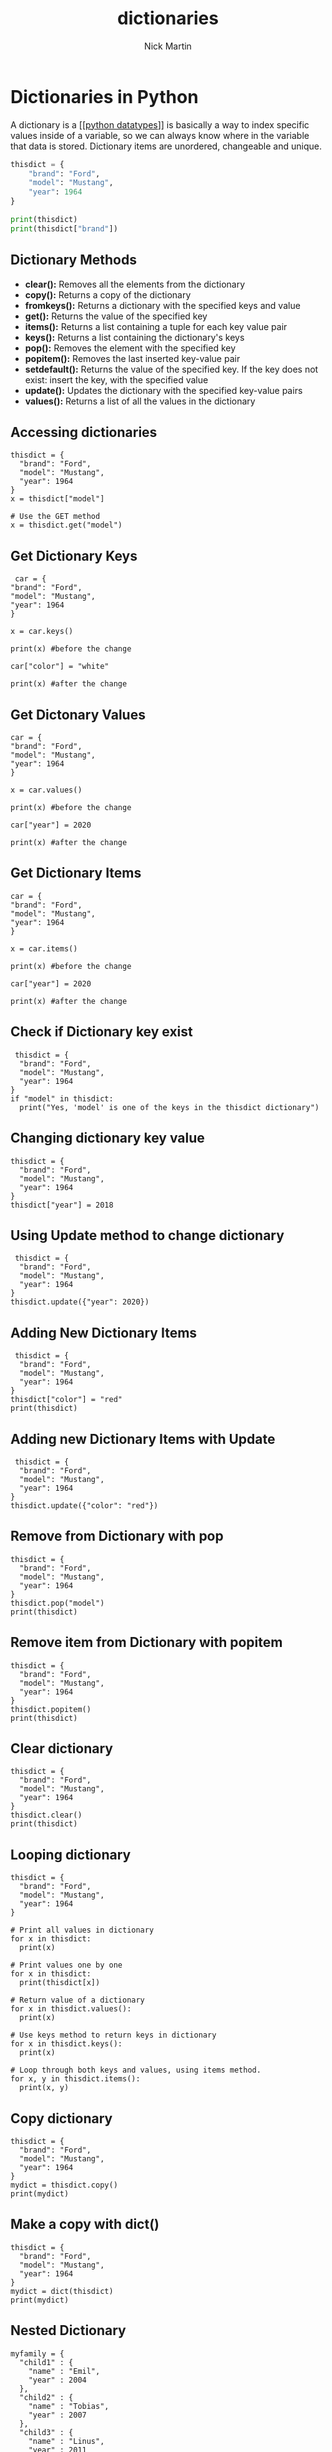 #+title: dictionaries
#+author: Nick Martin
#+email: nmartin84@gmail.com
#+created: [2021-01-17 20:04]
#+roam_tags:

* Dictionaries in Python
A dictionary is a [[[[file:202101171358-python_datatypes.org][python datatypes]]]] is basically a way to index specific
values inside of a variable, so we can always know where in the variable that
data is stored. Dictionary items are unordered, changeable and unique.

#+BEGIN_SRC python
thisdict = {
    "brand": "Ford",
    "model": "Mustang",
    "year": 1964
}

print(thisdict)
print(thisdict["brand"])
#+END_SRC

** Dictionary Methods

- *clear():* Removes all the elements from the dictionary
- *copy():* Returns a copy of the dictionary
- *fromkeys():* Returns a dictionary with the specified keys and value
- *get():* Returns the value of the specified key
- *items():* Returns a list containing a tuple for each key value pair
- *keys():* Returns a list containing the dictionary's keys
- *pop():* Removes the element with the specified key
- *popitem():* Removes the last inserted key-value pair
- *setdefault():* Returns the value of the specified key. If the key
  does not exist: insert the key, with the specified value
- *update():* Updates the dictionary with the specified key-value pairs
- *values():* Returns a list of all the values in the dictionary

** Accessing dictionaries

#+BEGIN_EXAMPLE
  thisdict = {
    "brand": "Ford",
    "model": "Mustang",
    "year": 1964
  }
  x = thisdict["model"]

  # Use the GET method
  x = thisdict.get("model")
#+END_EXAMPLE

** Get Dictionary Keys

#+BEGIN_EXAMPLE
   car = {
  "brand": "Ford",
  "model": "Mustang",
  "year": 1964
  }

  x = car.keys()

  print(x) #before the change

  car["color"] = "white"

  print(x) #after the change
#+END_EXAMPLE

** Get Dictonary Values

#+BEGIN_EXAMPLE
  car = {
  "brand": "Ford",
  "model": "Mustang",
  "year": 1964
  }

  x = car.values()

  print(x) #before the change

  car["year"] = 2020

  print(x) #after the change
#+END_EXAMPLE

** Get Dictionary Items

#+BEGIN_EXAMPLE
  car = {
  "brand": "Ford",
  "model": "Mustang",
  "year": 1964
  }

  x = car.items()

  print(x) #before the change

  car["year"] = 2020

  print(x) #after the change
#+END_EXAMPLE

** Check if Dictionary key exist

#+BEGIN_EXAMPLE
   thisdict = {
    "brand": "Ford",
    "model": "Mustang",
    "year": 1964
  }
  if "model" in thisdict:
    print("Yes, 'model' is one of the keys in the thisdict dictionary")
#+END_EXAMPLE

** Changing dictionary key value

#+BEGIN_EXAMPLE
  thisdict = {
    "brand": "Ford",
    "model": "Mustang",
    "year": 1964
  }
  thisdict["year"] = 2018
#+END_EXAMPLE

** Using Update method to change dictionary

#+BEGIN_EXAMPLE
   thisdict = {
    "brand": "Ford",
    "model": "Mustang",
    "year": 1964
  }
  thisdict.update({"year": 2020})
#+END_EXAMPLE

** Adding New Dictionary Items

#+BEGIN_EXAMPLE
   thisdict = {
    "brand": "Ford",
    "model": "Mustang",
    "year": 1964
  }
  thisdict["color"] = "red"
  print(thisdict)
#+END_EXAMPLE

** Adding new Dictionary Items with Update

#+BEGIN_EXAMPLE
   thisdict = {
    "brand": "Ford",
    "model": "Mustang",
    "year": 1964
  }
  thisdict.update({"color": "red"})
#+END_EXAMPLE

** Remove from Dictionary with pop

#+BEGIN_EXAMPLE
  thisdict = {
    "brand": "Ford",
    "model": "Mustang",
    "year": 1964
  }
  thisdict.pop("model")
  print(thisdict)
#+END_EXAMPLE

** Remove item from Dictionary with popitem

#+BEGIN_EXAMPLE
  thisdict = {
    "brand": "Ford",
    "model": "Mustang",
    "year": 1964
  }
  thisdict.popitem()
  print(thisdict)
#+END_EXAMPLE

** Clear dictionary

#+BEGIN_EXAMPLE
  thisdict = {
    "brand": "Ford",
    "model": "Mustang",
    "year": 1964
  }
  thisdict.clear()
  print(thisdict)
#+END_EXAMPLE

** Looping dictionary

#+BEGIN_EXAMPLE
  thisdict = {
    "brand": "Ford",
    "model": "Mustang",
    "year": 1964
  }

  # Print all values in dictionary
  for x in thisdict:
    print(x)

  # Print values one by one
  for x in thisdict:
    print(thisdict[x])

  # Return value of a dictionary
  for x in thisdict.values():
    print(x)

  # Use keys method to return keys in dictionary
  for x in thisdict.keys():
    print(x)

  # Loop through both keys and values, using items method.
  for x, y in thisdict.items():
    print(x, y)
#+END_EXAMPLE

** Copy dictionary

#+BEGIN_EXAMPLE
  thisdict = {
    "brand": "Ford",
    "model": "Mustang",
    "year": 1964
  }
  mydict = thisdict.copy()
  print(mydict)
#+END_EXAMPLE

** Make a copy with dict()

#+BEGIN_EXAMPLE
  thisdict = {
    "brand": "Ford",
    "model": "Mustang",
    "year": 1964
  }
  mydict = dict(thisdict)
  print(mydict)
#+END_EXAMPLE

** Nested Dictionary

#+BEGIN_EXAMPLE
  myfamily = {
    "child1" : {
      "name" : "Emil",
      "year" : 2004
    },
    "child2" : {
      "name" : "Tobias",
      "year" : 2007
    },
    "child3" : {
      "name" : "Linus",
      "year" : 2011
    }
  }

  child1 = {
    "name" : "Emil",
    "year" : 2004
  }
  child2 = {
    "name" : "Tobias",
    "year" : 2007
  }
  child3 = {
    "name" : "Linus",
    "year" : 2011
  }

  myfamily = {
    "child1" : child1,
    "child2" : child2,
    "child3" : child3
  }
#+END_EXAMPLE

** storing data in dictionaries

The times you would want to use a *dictionary vs a regular list* is when
you need to know where something is preceily, and call it. A dictionary
is also *not* sort-able.

The breakout of a dictionary is: ={'key':'value'}=

#+BEGIN_EXAMPLE
  my_dict = {'key1':'data1','key2':'data2'}
  return my_dict['key1']
#+END_EXAMPLE

- condition checks against dictionaries

  NOTE: about storing data... you can run a boolean test against your
  dictionary to see if something exist in the following way:

  #+BEGIN_EXAMPLE
    d = {'key1':'data1','key2':'data2'}
    'data1' in d.values() # will test if data1 exist as a value stored in your dictionary
    'key1' in d.keys() # will test if key1 exist as a key in your dictionary
  #+END_EXAMPLE

** multiple data types in dictionaries

You can store multiple object types, including *lists* and other
*dictionaries*. Here's an example:

#+BEGIN_EXAMPLE
  my_dict = {'k1':123,'k2':[0,1,2,3],'k3':{'kn1':'string','kn2':'more data'}}
  return my_dict['k2'][1:]
  return my_dict['k3']['kn2']
#+END_EXAMPLE

** passing methods to dictionaries

Calling a method with a dictionary is very similar to the way we've done
it before, but we can call the whole operation in one function as such:

#+BEGIN_EXAMPLE
  my_dict = {'k1':'string','k2':'more data'}
  return my_dict['k2'].upper()
#+END_EXAMPLE

** changing a dictionary

#+BEGIN_EXAMPLE
  ddd = {'age':21,'course':182}
  ddd['age'] = 23
  return(ddd)
#+END_EXAMPLE
